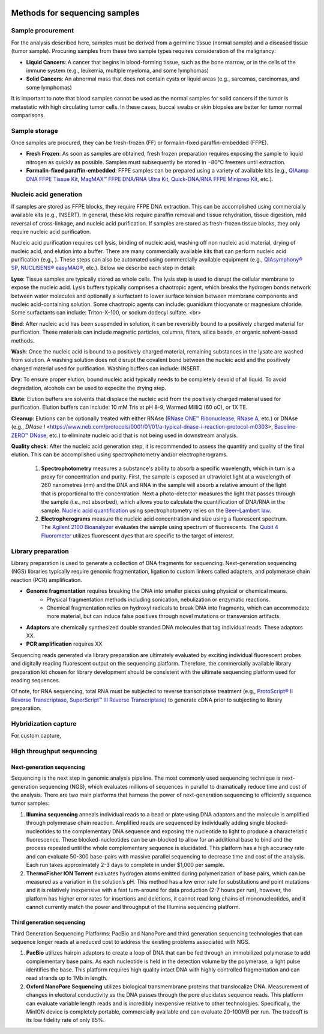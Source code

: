 .. image:: Sequence.png



==============================
Methods for sequencing samples
==============================

------------------
Sample procurement
------------------

For the analysis described here, samples must be derived from a germline tissue (normal sample) and a diseased tissue (tumor sample). Procuring samples from these two sample types requires consideration of the malignancy:

- **Liquid Cancers**: A cancer that begins in blood-forming tissue, such as the bone marrow, or in the cells of the immune system (e.g., leukemia, multiple myeloma, and some lymphomas)

- **Solid Cancers**: An abnormal mass that does not contain cysts or liquid areas (e.g., sarcomas, carcinomas, and some lymphomas)


.. image:: sample_procurement.png

It is important to note that blood samples cannot be used as the normal samples for solid cancers if the tumor is metastatic with high circulating tumor cells. In these cases, buccal swabs or skin biopsies are better for tumor normal comparisons.

---------------
Sample storage
---------------

Once samples are procured, they can be fresh-frozen (FF) or formalin-fixed paraffin-embedded (FFPE).

- **Fresh Frozen**: As soon as samples are obtained, fresh frozen preparation requires exposing the sample to liquid nitrogen as quickly as possible. Samples must subsequently be stored  in −80°C freezers until extraction.

- **Formalin-fixed paraffin-embedded**: FFPE samples can be prepared using a variety of available kits (e.g., `QIAamp DNA FFPE Tissue Kit <https://www.horizondiscovery.com/media/resources/Miscellaneous/reference-standards/QIAamp%20DNA%20FFPE%20Tissue%20Kit%20Guidelines%20Digital%20(DISTRIBUTION).pdf>`_, `MagMAX™ FFPE DNA/RNA Ultra Kit <http://tools.thermofisher.com/content/sfs/manuals/MAN0015877_MagMAX_FFPE_DNA_RNA_Ultra_UG.pdf>`_, `Quick-DNA/RNA FFPE Miniprep Kit <https://files.zymoresearch.com/protocols/_d3067_quick-dna_ffpe_miniprep.pdf>`_, etc.). 


------------------------
Nucleic acid generation
------------------------

If samples are stored as FFPE blocks, they require FFPE DNA extraction. This can be accomplished using commercially available kits (e.g., INSERT). In general, these kits require paraffin removal and tissue rehydration, tissue digestion, mild reversal of cross-linkage, and nucleic acid purification. If samples are stored as fresh-frozen tissue blocks, they only require nucleic acid purification.

Nucleic acid purification requires cell lysis, binding of nucleic acid, washing off non nucleic acid material, drying of nucleic acid, and elution into a buffer. There are many commercially available kits that can perform nucleic acid purification (e.g., ). These steps can also be automated using commercially available equipment (e.g., `QIAsymphony® SP <https://agtc.med.wayne.edu/pdfs/qiasymphony_sp_brochure.pdfn>`_, `NUCLISENS® easyMAG® <https://www.mediray.co.nz/media/15757/om_biomerieux_nucleic-acids-isolation_nuclei-sens-user-manual-easymag.pdf>`_, etc.). Below we describe each step in detail:

**Lyse**: Tissue samples are typically stored as whole cells. The lysis step is used to disrupt the cellular membrane to expose the nucleic acid. Lysis buffers typically comprises a chaotropic agent, which breaks the hydrogen bonds network between water molecules and optionally a surfactant to lower surface tension between membrane components and nucleic acid-containing solution. Some chaotropic agents can include: guanidium thiocyanate or magnesium chloride. Some surfactants can include: Triton-X-100, or sodium dodecyl sulfate. <br>
 
**Bind**: After nucleic acid has been suspended in solution, it can be reversibly bound to a positively charged material for purification. These materials can include magnetic particles, columns, filters, silica beads, or organic solvent-based methods. 

**Wash**: Once the nucleic acid is bound to a positively charged material, remaining substances in the lysate are washed from solution. A washing solution does not disrupt the covalent bond between the nucleic acid and the positively charged material used for purification. Washing buffers can include: INSERT.

**Dry**: To ensure proper elution, bound nucleic acid typically needs to be completely devoid of all liquid. To avoid degradation, alcohols can be used to expedite the drying step.

**Elute**: Elution buffers are solvents that displace the nucleic acid from the positively charged material used for purification. Elution buffers can include: 10 mM Tris at pH 8-9, Warmed MilliQ (60 oC), or 1X TE.

**Cleanup**: Elutions can be optionally treated with either RNAse (`RNase ONE™ Ribonuclease <https://www.promega.com/-/media/files/resources/msds/m4000/m4261.pdf?la=en-us>`_, `RNase A <https://files.zymoresearch.com/sds/e1008-1_e1008-8_e1008-24_e1008-30_rnase_a.pdf>`_, etc.) or DNAse (e.g., `DNase I` <https://www.neb.com/protocols/0001/01/01/a-typical-dnase-i-reaction-protocol-m0303>, `Baseline-ZERO™ DNase <http://www.epibio.com/docs/default-source/protocols/baseline-zero-dnase.pdf?sfvrsn=8>`_, etc.) to eliminate nucleic acid that is not being used in downstream analysis.

**Quality check**: After the nucleic acid generation step, it is recommended to assess the quantity and quality of the final elution. This can be accomplished using spectrophotometry and/or electropherograms.

	1) **Spectrophotometry** measures a substance's ability to absorb a specific wavelength, which in turn is a proxy for concentration and purity. First, the sample is exposed an ultraviolet light at a wavelength of 260 nanometres (nm) and the DNA and RNA in the sample will absorb a relative amount of the light that is proportional to the concentration. Next a photo-detector measures the light that passes through the sample (i.e., not absorbed), which allows you to calculate the quantification of DNA/RNA in the sample. `Nucleic acid quantification <https://en.wikipedia.org/wiki/Nucleic_acid_quantitation>`_ using spectrophotometry relies on the `Beer–Lambert law <https://en.wikipedia.org/wiki/Beer%E2%80%93Lambert_law>`_. 

	2) **Electropherograms** measure the nucleic acid concentration and size using a fluorescent spectrum. The `Agilent 2100 Bioanalyzer <https://ipmb.sinica.edu.tw/microarray/index.files/Agilent%202100%20Bioanalyzer%20user%20guide.pdf>`_ evaluates the sample using spectrum of fluorescents. The `Qubit 4 Fluorometer <https://www.thermofisher.com/document-connect/document-connect.html?url=https%3A%2F%2Fassets.thermofisher.com%2FTFS-Assets%2FLSG%2Fmanuals%2FMAN0017209_Qubit_4_Fluorometer_UG.pdf&title=VXNlciBHdWlkZTogUXViaXQgNCBGbHVvcm9tZXRlcg==>`_ utilizes fluorescent dyes that are specific to the target of interest.

-------------------
Library preparation
-------------------

Library preparation is used to generate a collection of DNA fragments for sequencing. Next-generation sequencing (NGS) libraries typically require genomic fragmentation, ligation to custom linkers called adapters, and polymerase chain reaction (PCR) amplification.

- **Genome fragmentation** requires breaking the DNA into smaller pieces using physical or chemical means. 
	- Physical fragmentation methods including sonication, nebulization or enzymatic reactions. 
	- Chemical fragmentation relies on hydroxyl radicals to break DNA into fragments, which can accommodate more material, but can induce false positives through novel mutations or transversion artifacts.

- **Adaptors** are chemically synthesized double stranded DNA molecules that tag individual reads. These adaptors XX.

- **PCR amplification** requires XX

Sequencing reads generated via library preparation are ultimately evaluated by exciting individual fluorescent probes and digitally reading fluorescent output on the sequencing platform. Therefore, the commercially available library preparation kit chosen for library development should be consistent with the ultimate sequencing platform used for reading sequences. 

Of note, for RNA sequencing, total RNA must be subjected to reverse transcriptase treatment (e.g., `ProtoScript® II Reverse Transcriptase <https://www.neb.com/protocols/2016/04/26/first-strand-cdna-synthesis-standard-protocol-neb-m0368>`_, `SuperScript™ III Reverse Transcriptase <https://www.thermofisher.com/document-connect/document-connect.html?url=https%3A%2F%2Fassets.thermofisher.com%2FTFS-Assets%2FLSG%2Fmanuals%2FsuperscriptIII_man.pdf&title=U3VwZXJTY3JpcHQgSUlJIFJldmVyc2UgVHJhbnNjcmlwdGFzZQ==>`_) to generate cDNA prior to subjecting to library preparation. 


---------------------
Hybridization capture
---------------------

For custom capture, 

--------------------------
High throughput sequencing
--------------------------

~~~~~~~~~~~~~~~~~~~~~~~~~~
Next-generation sequencing
~~~~~~~~~~~~~~~~~~~~~~~~~~

Sequencing is the next step in genomic analysis pipeline. The most commonly used sequencing technique is next-generation sequencing (NGS), which evaluates millions of sequences in parallel to dramatically reduce time and cost of the analysis. There are two main platforms that harness the power of next-generation sequencing to efficiently sequence tumor samples:

1) **Illumina sequencing** anneals individual reads to a bead or plate using DNA adaptors and the molecule is amplified through polymerase chain reaction. Amplified reads are sequenced by individually adding single blocked-nucleotides to the complementary DNA sequence and exposing the nucleotide to light to produce a characteristic fluorescence. These blocked-nucleotides can be un-blocked to allow for an additional base to bind and the process repeated until the whole complementary sequence is elucidated. This platform has a high accuracy rate and can evaluate 50-300 base-pairs with massive parallel sequencing to decrease time and cost of the analysis. Each run takes approximately 2-3 days to complete in under $1,000 per sample.

2) **ThermoFisher ION Torrent** evaluates hydrogen atoms emitted during polymerization of base pairs, which can be measured as a variation in the solution’s pH. This method has a low error rate for substitutions and point mutations and it is relatively inexpensive with a fast turn-around for data production (2-7 hours per run), however, the platform has higher error rates for insertions and deletions, it cannot read long chains of mononucleotides, and it cannot currently match the power and throughput of the Illumina sequencing platform.



~~~~~~~~~~~~~~~~~~~~~~~~~~~
Third generation sequencing
~~~~~~~~~~~~~~~~~~~~~~~~~~~

Third Generation Sequencing Platforms: PacBio and NanoPore and third generation sequencing technologies that can sequence longer reads at a reduced cost to address the existing problems associated with NGS.

1) **PacBio** utilizes hairpin adaptors to create a loop of DNA that can be fed through an immobilized polymerase to add complementary base pairs. As each nucleotide is held in the detection volume by the polymerase, a light pulse identifies the base. This platform requires high quality intact DNA with highly controlled fragmentation and can read strands up to 1Mb in length.

2) **Oxford NanoPore Sequencing** utilizes biological transmembrane proteins that translocalize DNA. Measurement of changes in electoral conductivity as the DNA passes through the pore elucidates sequence reads. This platform can evaluate variable length reads and is incredibly inexpensive relative to other technologies. Specifically, the MinION device is completely portable, commercially available and can evaluate 20-100MB per run. The tradeoff is its low fidelity rate of only 85%.
